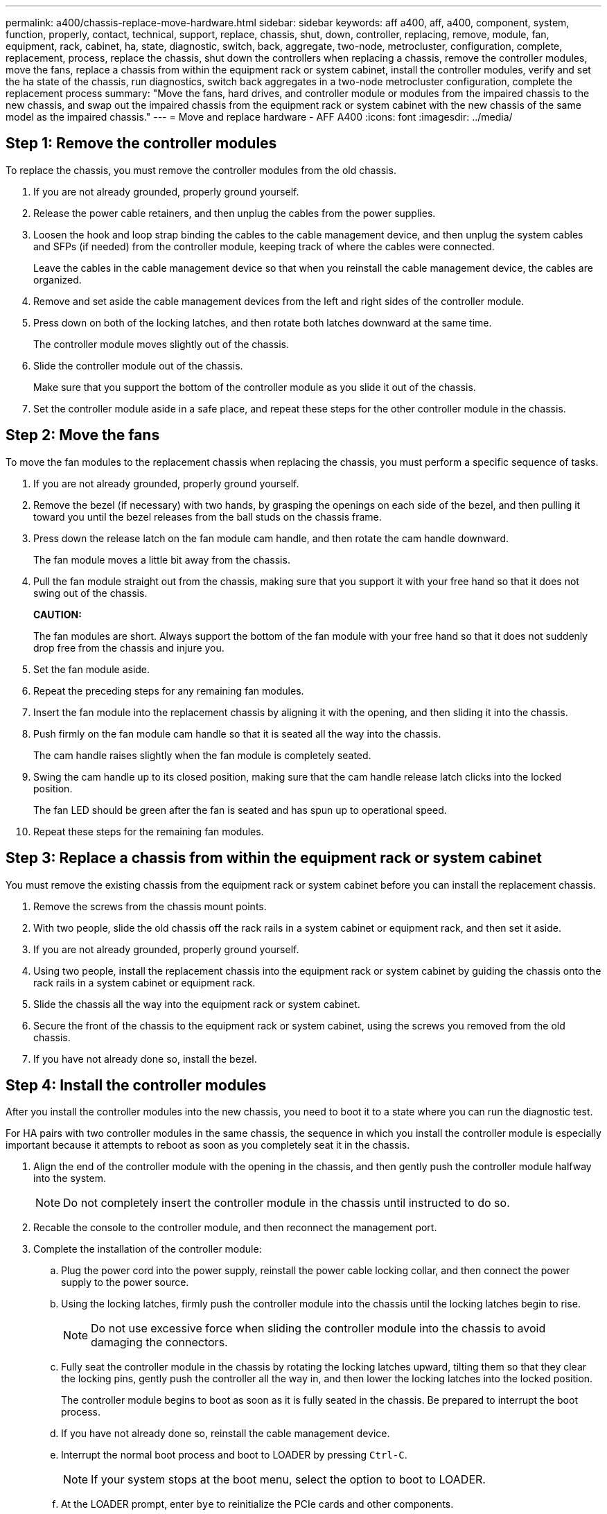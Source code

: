 ---
permalink: a400/chassis-replace-move-hardware.html
sidebar: sidebar
keywords: aff a400, aff, a400, component, system, function, properly, contact, technical, support, replace, chassis, shut, down, controller, replacing, remove, module, fan, equipment, rack, cabinet, ha, state, diagnostic, switch, back, aggregate, two-node, metrocluster, configuration, complete, replacement, process, replace the chassis, shut down the controllers when replacing a chassis, remove the controller modules, move the fans, replace a chassis from within the equipment rack or system cabinet, install the controller modules, verify and set the ha state of the chassis, run diagnostics, switch back aggregates in a two-node metrocluster configuration, complete the replacement process
summary: "Move the fans, hard drives, and controller module or modules from the impaired chassis to the new chassis, and swap out the impaired chassis from the equipment rack or system cabinet with the new chassis of the same model as the impaired chassis."
---
= Move and replace hardware - AFF A400
:icons: font
:imagesdir: ../media/

== Step 1: Remove the controller modules

[.lead]
To replace the chassis, you must remove the controller modules from the old chassis.

. If you are not already grounded, properly ground yourself.
. Release the power cable retainers, and then unplug the cables from the power supplies.
. Loosen the hook and loop strap binding the cables to the cable management device, and then unplug the system cables and SFPs (if needed) from the controller module, keeping track of where the cables were connected.
+
Leave the cables in the cable management device so that when you reinstall the cable management device, the cables are organized.

. Remove and set aside the cable management devices from the left and right sides of the controller module.
. Press down on both of the locking latches, and then rotate both latches downward at the same time.
+
The controller module moves slightly out of the chassis.

. Slide the controller module out of the chassis.
+
Make sure that you support the bottom of the controller module as you slide it out of the chassis.

. Set the controller module aside in a safe place, and repeat these steps for the other controller module in the chassis.

== Step 2: Move the fans

[.lead]
To move the fan modules to the replacement chassis when replacing the chassis, you must perform a specific sequence of tasks.

. If you are not already grounded, properly ground yourself.
. Remove the bezel (if necessary) with two hands, by grasping the openings on each side of the bezel, and then pulling it toward you until the bezel releases from the ball studs on the chassis frame.
. Press down the release latch on the fan module cam handle, and then rotate the cam handle downward.
+
The fan module moves a little bit away from the chassis.

. Pull the fan module straight out from the chassis, making sure that you support it with your free hand so that it does not swing out of the chassis.
+
*CAUTION:*
+
The fan modules are short. Always support the bottom of the fan module with your free hand so that it does not suddenly drop free from the chassis and injure you.

. Set the fan module aside.
. Repeat the preceding steps for any remaining fan modules.
. Insert the fan module into the replacement chassis by aligning it with the opening, and then sliding it into the chassis.
. Push firmly on the fan module cam handle so that it is seated all the way into the chassis.
+
The cam handle raises slightly when the fan module is completely seated.

. Swing the cam handle up to its closed position, making sure that the cam handle release latch clicks into the locked position.
+
The fan LED should be green after the fan is seated and has spun up to operational speed.

. Repeat these steps for the remaining fan modules.

== Step 3: Replace a chassis from within the equipment rack or system cabinet

[.lead]
You must remove the existing chassis from the equipment rack or system cabinet before you can install the replacement chassis.

. Remove the screws from the chassis mount points.
. With two people, slide the old chassis off the rack rails in a system cabinet or equipment rack, and then set it aside.
. If you are not already grounded, properly ground yourself.
. Using two people, install the replacement chassis into the equipment rack or system cabinet by guiding the chassis onto the rack rails in a system cabinet or equipment rack.
. Slide the chassis all the way into the equipment rack or system cabinet.
. Secure the front of the chassis to the equipment rack or system cabinet, using the screws you removed from the old chassis.
. If you have not already done so, install the bezel.

== Step 4: Install the controller modules

[.lead]
After you install the controller modules into the new chassis, you need to boot it to a state where you can run the diagnostic test.

For HA pairs with two controller modules in the same chassis, the sequence in which you install the controller module is especially important because it attempts to reboot as soon as you completely seat it in the chassis.

. Align the end of the controller module with the opening in the chassis, and then gently push the controller module halfway into the system.
+
NOTE: Do not completely insert the controller module in the chassis until instructed to do so.

. Recable the console to the controller module, and then reconnect the management port.
. Complete the installation of the controller module:
 .. Plug the power cord into the power supply, reinstall the power cable locking collar, and then connect the power supply to the power source.
 .. Using the locking latches, firmly push the controller module into the chassis until the locking latches begin to rise.
+
NOTE: Do not use excessive force when sliding the controller module into the chassis to avoid damaging the connectors.

 .. Fully seat the controller module in the chassis by rotating the locking latches upward, tilting them so that they clear the locking pins, gently push the controller all the way in, and then lower the locking latches into the locked position.
+
The controller module begins to boot as soon as it is fully seated in the chassis. Be prepared to interrupt the boot process.

 .. If you have not already done so, reinstall the cable management device.
 .. Interrupt the normal boot process and boot to LOADER by pressing `Ctrl-C`.
+
NOTE: If your system stops at the boot menu, select the option to boot to LOADER.

 .. At the LOADER prompt, enter `bye` to reinitialize the PCIe cards and other components.
 .. Interrupt the boot process and boot to the LOADER prompt by pressing `Ctrl-C`.
+
If your system stops at the boot menu, select the option to boot to LOADER.
. Repeat the preceding steps to install the second controller into the new chassis.
